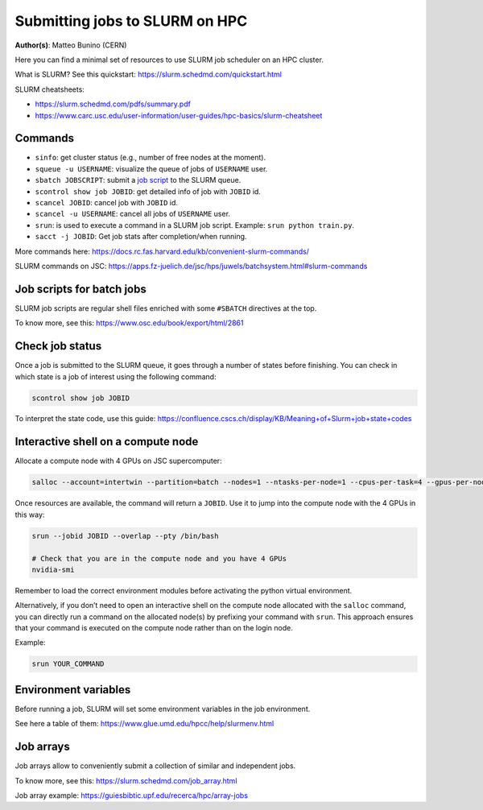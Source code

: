 Submitting jobs to SLURM on HPC
====================================

**Author(s)**: Matteo Bunino (CERN)

Here you can find a minimal set of resources to use SLURM job scheduler on an HPC cluster.

What is SLURM? See this quickstart: https://slurm.schedmd.com/quickstart.html

SLURM cheatsheets:

- https://slurm.schedmd.com/pdfs/summary.pdf
- https://www.carc.usc.edu/user-information/user-guides/hpc-basics/slurm-cheatsheet

Commands
--------

- ``sinfo``: get cluster status (e.g., number of free nodes at the moment).
- ``squeue -u USERNAME``: visualize the queue of jobs of ``USERNAME`` user.
- ``sbatch JOBSCRIPT``: submit a `job script`_ to the SLURM queue.
- ``scontrol show job JOBID``: get detailed info of job with ``JOBID`` id.
- ``scancel JOBID``: cancel job with ``JOBID`` id.
- ``scancel -u USERNAME``: cancel all jobs of ``USERNAME`` user.
- ``srun``: is used to execute a command in a SLURM job script. Example: ``srun python train.py``.
- ``sacct -j JOBID``: Get job stats after completion/when running.

More commands here: https://docs.rc.fas.harvard.edu/kb/convenient-slurm-commands/

SLURM commands on JSC: https://apps.fz-juelich.de/jsc/hps/juwels/batchsystem.html#slurm-commands

Job scripts for batch jobs
--------------------------

SLURM job scripts are regular shell files enriched with some ``#SBATCH`` directives at the top.

To know more, see this: https://www.osc.edu/book/export/html/2861

Check job status
----------------

Once a job is submitted to the SLURM queue, it goes through a number of states before finishing.
You can check in which state is a job of interest using the following command:

.. code-block:: bash

   scontrol show job JOBID

To interpret the state code, use this guide: https://confluence.cscs.ch/display/KB/Meaning+of+Slurm+job+state+codes 

Interactive shell on a compute node
-----------------------------------

Allocate a compute node with 4 GPUs on JSC supercomputer:

.. code-block:: bash

   salloc --account=intertwin --partition=batch --nodes=1 --ntasks-per-node=1 --cpus-per-task=4 --gpus-per-node=4 --time=01:00:00

Once resources are available, the command will return a ``JOBID``. Use it to jump into the compute node with the 4 GPUs in this way:

.. code-block:: bash

   srun --jobid JOBID --overlap --pty /bin/bash

   # Check that you are in the compute node and you have 4 GPUs
   nvidia-smi

Remember to load the correct environment modules before activating the python virtual environment.

Alternatively, if you don’t need to open an interactive shell on the compute node allocated
with the ``salloc`` command,
you can directly run a command on the allocated node(s) by prefixing your command with ``srun``.
This approach ensures that your command is executed on the compute node rather than on the login node.

Example:

.. code-block:: bash  

   srun YOUR_COMMAND

Environment variables
---------------------

Before running a job, SLURM will set some environment variables in the job environment.

See here a table of them: https://www.glue.umd.edu/hpcc/help/slurmenv.html

Job arrays
----------

Job arrays allow to conveniently submit a collection of similar and independent jobs.

To know more, see this: https://slurm.schedmd.com/job_array.html

Job array example: https://guiesbibtic.upf.edu/recerca/hpc/array-jobs

.. _job script: #job-scripts-for-batch-jobs
